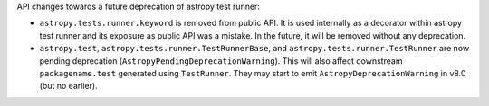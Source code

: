 API changes towards a future deprecation of astropy test runner:

* ``astropy.tests.runner.keyword`` is removed from public API.
  It is used internally as a decorator within astropy test runner and
  its exposure as public API was a mistake. In the future, it will be
  removed without any deprecation.
* ``astropy.test``, ``astropy.tests.runner.TestRunnerBase``, and ``astropy.tests.runner.TestRunner``
  are now pending deprecation (``AstropyPendingDeprecationWarning``).
  This will also affect downstream ``packagename.test`` generated using ``TestRunner``.
  They may start to emit ``AstropyDeprecationWarning`` in v8.0 (but no earlier).
